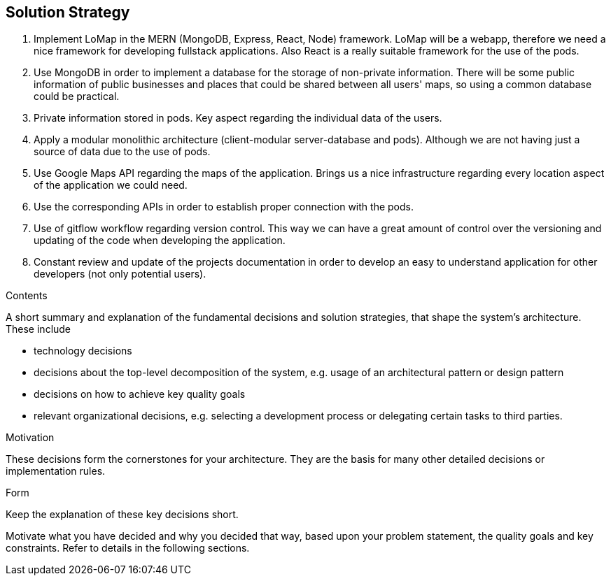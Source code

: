 [[section-solution-strategy]]
== Solution Strategy
1. Implement LoMap in the MERN (MongoDB, Express, React, Node) framework. LoMap will be a webapp, therefore we need a nice framework for developing fullstack applications. Also React is a really suitable framework for the use of the pods.
2. Use MongoDB in order to implement a database for the storage of non-private information. There will be some public information of public businesses and places that could be shared between all users' maps, so using a common database could be practical.
3. Private information stored in pods. Key aspect regarding the individual data of the users.
4. Apply a modular monolithic architecture (client-modular server-database and pods). Although we are not having just a source of data due to the use of pods.
5. Use Google Maps API regarding the maps of the application. Brings us a nice infrastructure regarding every location aspect of the application we could need.
6. Use the corresponding APIs in order to establish proper connection with the pods. 
7. Use of gitflow workflow regarding version control. This way we can have a great amount of control over the versioning and updating of the code when developing the application.
8. Constant review and update of the projects documentation in order to develop an easy to understand application for other developers (not only potential users).


[role="arc42help"]
****
.Contents
A short summary and explanation of the fundamental decisions and solution strategies, that shape the system's architecture. These include

* technology decisions
* decisions about the top-level decomposition of the system, e.g. usage of an architectural pattern or design pattern
* decisions on how to achieve key quality goals
* relevant organizational decisions, e.g. selecting a development process or delegating certain tasks to third parties.

.Motivation
These decisions form the cornerstones for your architecture. They are the basis for many other detailed decisions or implementation rules.

.Form
Keep the explanation of these key decisions short.

Motivate what you have decided and why you decided that way,
based upon your problem statement, the quality goals and key constraints.
Refer to details in the following sections.
****
